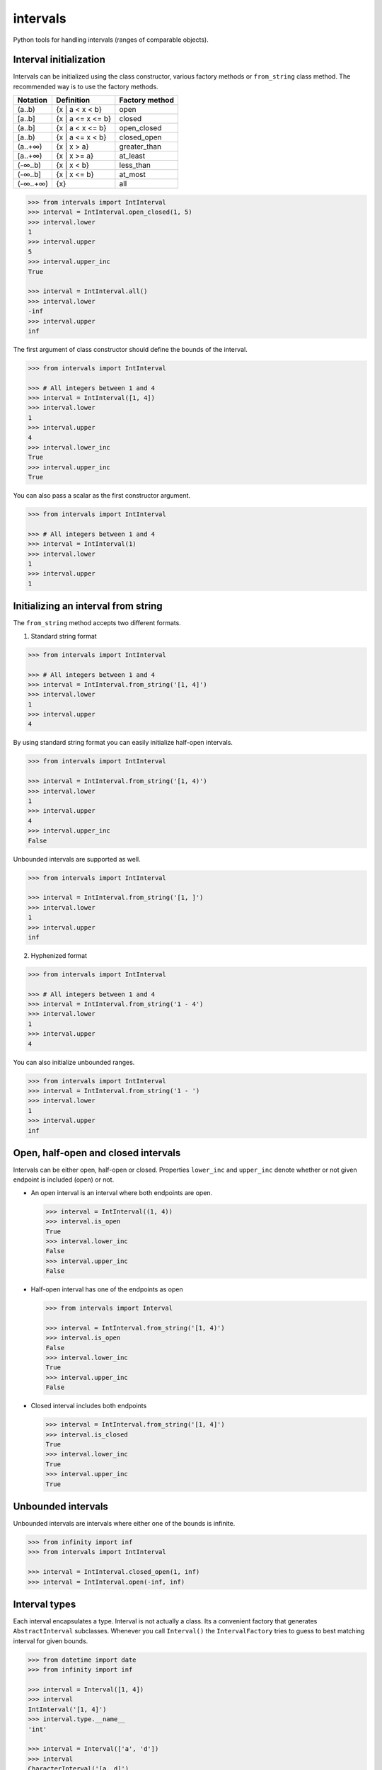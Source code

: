 intervals
=========

|Build Status| |Version Status| |Downloads|

Python tools for handling intervals (ranges of comparable objects).


Interval initialization
-----------------------


Intervals can be initialized using the class constructor, various factory methods or ``from_string`` class method. The recommended way is to use the factory methods.

========= =================== ================
Notation  Definition           Factory method
========= =================== ================
(a..b)     {x | a < x < b}      open
[a..b]     {x | a <= x <= b}    closed
(a..b]     {x | a < x <= b}     open_closed
[a..b)     {x | a <= x < b}     closed_open
(a..+∞)    {x | x > a}          greater_than
[a..+∞)    {x | x >= a}         at_least
(-∞..b)    {x | x < b}          less_than
(-∞..b]    {x | x <= b}         at_most
(-∞..+∞)   {x}                  all
========= =================== ================


.. code-block:: python

    >>> from intervals import IntInterval
    >>> interval = IntInterval.open_closed(1, 5)
    >>> interval.lower
    1
    >>> interval.upper
    5
    >>> interval.upper_inc
    True

    >>> interval = IntInterval.all()
    >>> interval.lower
    -inf
    >>> interval.upper
    inf


The first argument of class constructor should define the bounds of the interval.


.. code-block:: python

    >>> from intervals import IntInterval

    >>> # All integers between 1 and 4
    >>> interval = IntInterval([1, 4])
    >>> interval.lower
    1
    >>> interval.upper
    4
    >>> interval.lower_inc
    True
    >>> interval.upper_inc
    True


You can also pass a scalar as the first constructor argument.


.. code-block:: python

    >>> from intervals import IntInterval

    >>> # All integers between 1 and 4
    >>> interval = IntInterval(1)
    >>> interval.lower
    1
    >>> interval.upper
    1


Initializing an interval from string
------------------------------------

The ``from_string`` method accepts two different formats.

1. Standard string format


.. code-block:: python

    >>> from intervals import IntInterval

    >>> # All integers between 1 and 4
    >>> interval = IntInterval.from_string('[1, 4]')
    >>> interval.lower
    1
    >>> interval.upper
    4

By using standard string format you can easily initialize half-open intervals.


.. code-block:: python

    >>> from intervals import IntInterval

    >>> interval = IntInterval.from_string('[1, 4)')
    >>> interval.lower
    1
    >>> interval.upper
    4
    >>> interval.upper_inc
    False


Unbounded intervals are supported as well.

.. code-block:: python

    >>> from intervals import IntInterval

    >>> interval = IntInterval.from_string('[1, ]')
    >>> interval.lower
    1
    >>> interval.upper
    inf



2. Hyphenized format


.. code-block:: python

    >>> from intervals import IntInterval

    >>> # All integers between 1 and 4
    >>> interval = IntInterval.from_string('1 - 4')
    >>> interval.lower
    1
    >>> interval.upper
    4


You can also initialize unbounded ranges.


.. code-block:: python

    >>> from intervals import IntInterval
    >>> interval = IntInterval.from_string('1 - ')
    >>> interval.lower
    1
    >>> interval.upper
    inf



Open, half-open and closed intervals
------------------------------------

Intervals can be either open, half-open or closed. Properties ``lower_inc`` and
``upper_inc`` denote whether or not given endpoint is included (open) or not.

* An open interval is an interval where both endpoints are open.

  .. code-block:: python

      >>> interval = IntInterval((1, 4))
      >>> interval.is_open
      True
      >>> interval.lower_inc
      False
      >>> interval.upper_inc
      False

* Half-open interval has one of the endpoints as open

  .. code-block:: python

      >>> from intervals import Interval

      >>> interval = IntInterval.from_string('[1, 4)')
      >>> interval.is_open
      False
      >>> interval.lower_inc
      True
      >>> interval.upper_inc
      False

* Closed interval includes both endpoints

  .. code-block:: python

      >>> interval = IntInterval.from_string('[1, 4]')
      >>> interval.is_closed
      True
      >>> interval.lower_inc
      True
      >>> interval.upper_inc
      True


Unbounded intervals
-------------------

Unbounded intervals are intervals where either one of the bounds is infinite.

.. code-block:: python

    >>> from infinity import inf
    >>> from intervals import IntInterval

    >>> interval = IntInterval.closed_open(1, inf)
    >>> interval = IntInterval.open(-inf, inf)

Interval types
--------------

Each interval encapsulates a type. Interval is not actually a class. Its a
convenient factory that generates ``AbstractInterval`` subclasses. Whenever you
call ``Interval()`` the ``IntervalFactory`` tries to guess to best matching
interval for given bounds.

.. code-block:: python

    >>> from datetime import date
    >>> from infinity import inf

    >>> interval = Interval([1, 4])
    >>> interval
    IntInterval('[1, 4]')
    >>> interval.type.__name__
    'int'

    >>> interval = Interval(['a', 'd'])
    >>> interval
    CharacterInterval('[a, d]')
    >>> interval.type.__name__
    'str'

    >>> interval = Interval([1.5, 4])
    >>> interval
    FloatInterval('[1.5, 4.0]')
    >>> interval.type == type(5.5)
    True

    >>> interval = Interval([date(2000, 1, 1), inf])
    >>> interval
    DateInterval('[2000-01-01,]')
    >>> interval.type.__name__
    'date'


You can also create interval subtypes directly (this is also faster than using
``Interval``).

.. code-block:: python

    >>> from intervals import FloatInterval, IntInterval
    >>> IntInterval([1, 4])
    IntInterval('[1, 4]')
    >>> FloatInterval((1.4, 2.7))
    FloatInterval('(1.4, 2.7)')

Currently provided subtypes are:

* ``IntInterval``
* ``CharacterInterval``
* ``FloatInterval``
* ``DecimalInterval``
* ``DateInterval``
* ``DateTimeInterval``


Properties
----------

* ``radius`` gives the half-length of an interval

  .. code-block:: python

      >>> IntInterval([1, 4]).radius
      1.5

* ``length`` gives the length of an interval.

  .. code-block:: python

      >>> IntInterval([1, 4]).length
      3

* ``centre`` gives the centre (midpoint) of an interval

  .. code-block:: python

      >>> IntInterval([-1, 1]).centre
      0.0

* Interval :math:`[a, b]` is ``degenerate`` if :math:`a = b`

  .. code-block:: python

      >>> IntInterval([1, 1]).degenerate
      True
      >>> IntInterval([1, 2]).degenerate
      False


Emptiness
---------

An interval is empty if it contains no points:

.. code-block:: python

    >>> IntInterval.from_string('(1, 1]').empty
    True


Data type coercion
------------------

Interval evaluates as ``True`` if its non-empty

.. code-block:: python

    >>> bool(IntInterval([1, 6]))
    True
    >>> bool(IntInterval([0, 0]))
    True
    >>> bool(IntInterval.from_string('(1, 1]'))
    False

Integer intervals can be coerced to integer if they contain only one point,
otherwise passing them to ``int()`` throws a ``TypeError``

.. code-block:: python

    >>> int(IntInterval([1, 6]))
    Traceback (most recent call last):
        ...
    TypeError: Only intervals containing single point can be coerced to integers

    >>> int(IntInterval([1, 1]))
    1


Operators
---------


Operator coercion rules
^^^^^^^^^^^^^^^^^^^^^^^

All the operators and arithmetic functions use special coercion rules. These
rules are made for convenience.

So for example when you type:

.. code-block:: python

    IntInterval([1, 5]) > IntInterval([3, 3])

Its actually the same as typing:

.. code-block:: python

    IntInterval([1, 5]) > [3, 3]

Which is also the same as typing:

.. code-block:: python

    IntInterval([1, 5]) > 3


Comparison operators
^^^^^^^^^^^^^^^^^^^^

.. code-block:: python

    >>> IntInterval([1, 5]) > IntInterval([0, 3])
    True
    >>> IntInterval([1, 5]) == IntInterval([1, 5])
    True
    >>> IntInterval([2, 3]) in IntInterval([2, 6])
    True
    >>> IntInterval([2, 3]) in IntInterval([2, 3])
    True
    >>> IntInterval([2, 3]) in IntInterval((2, 3))
    False


Intervals are hashable
^^^^^^^^^^^^^^^^^^^^^^

Intervals are hashed on the same attributes that affect comparison: the values
of the upper and lower bounds, ``lower_inc`` and ``upper_inc``, and the
``type`` of the interval. This enables the use of intervals as keys in dict()
objects.

.. code-block:: python

    >>> IntInterval([3, 7]) in {IntInterval([3, 7]): 'zero to ten'}
    True
    >>> IntInterval([3, 7]) in set([IntInterval([3, 7])])
    True
    >>> IntInterval((3, 7)) in set([IntInterval([3, 7])])
    False
    >>> IntInterval([3, 7]) in set([FloatInterval([3, 7])])
    False


Discrete intervals
------------------

.. code-block:: python

    >>> IntInterval([2, 4]) == IntInterval((1, 5))
    True


Using interval steps
^^^^^^^^^^^^^^^^^^^^

You can assign given interval to use optional ``step`` argument. By default
``IntInterval`` uses ``step=1``. When the interval encounters a value that is
not a multiplier of the ``step`` argument it tries to round it to the nearest
multiplier of the ``step``.

.. code-block:: python

    >>> from intervals import IntInterval

    >>> interval = IntInterval([0, 5], step=2)
    >>> interval.lower
    0
    >>> interval.upper
    6

You can also use steps for ``FloatInterval`` and ``DecimalInterval`` classes.
Same rounding rules apply here.

.. code-block:: python

    >>> from intervals import FloatInterval

    >>> interval = FloatInterval([0.2, 0.8], step=0.5)
    >>> interval.lower
    0.0
    >>> interval.upper
    1.0


Arithmetics
-----------


Arithmetic operators
^^^^^^^^^^^^^^^^^^^^

.. code-block:: python

    >>> Interval([1, 5]) + Interval([1, 8])
    IntInterval('[2, 13]')

    >>> Interval([1, 4]) - 1
    IntInterval('[0, 3]')

Intersection:

.. code-block:: python

    >>> Interval([2, 6]) & Interval([3, 8])
    IntInterval('[3, 6]')

Union:

.. code-block:: python

    >>> Interval([2, 6]) | Interval([3, 8])
    IntInterval('[2, 8]')


Arithmetic functions
^^^^^^^^^^^^^^^^^^^^

.. code-block:: python

    >>> interval = IntInterval([1, 3])

    >>> # greatest lower bound
    >>> interval.glb(IntInterval([1, 2]))
    IntInterval('[1, 2]')

    >>> # least upper bound
    >>> interval.lub(IntInterval([1, 2]))
    IntInterval('[1, 3]')

    >>> # infimum
    >>> interval.inf(IntInterval([1, 2]))
    IntInterval('[1, 2]')

    >>> # supremum
    >>> interval.sup(IntInterval([1, 2]))
    IntInterval('[1, 3]')


.. |Build Status| image:: https://travis-ci.org/kvesteri/intervals.png?branch=master
   :target: https://travis-ci.org/kvesteri/intervals
.. |Version Status| image:: https://img.shields.io/pypi/v/intervals.svg
   :target: https://pypi.python.org/pypi/intervals/
.. |Downloads| image:: https://img.shields.io/pypi/dm/intervals.svg
   :target: https://pypi.python.org/pypi/intervals/
